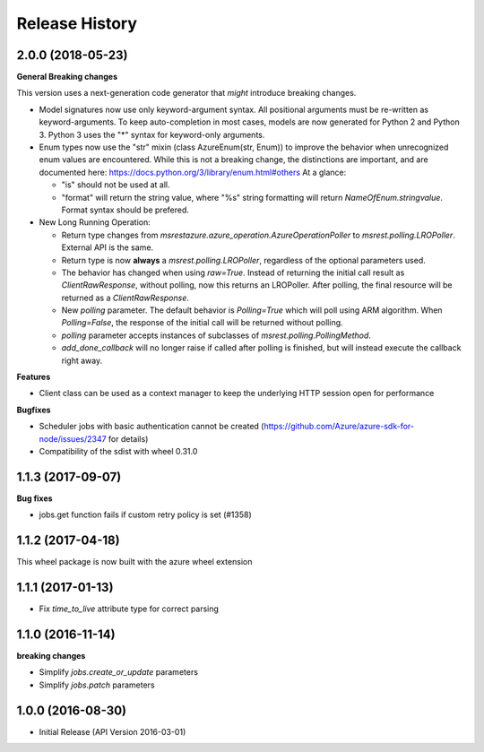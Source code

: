 .. :changelog:

Release History
===============

2.0.0 (2018-05-23)
++++++++++++++++++

**General Breaking changes**

This version uses a next-generation code generator that *might* introduce breaking changes.

- Model signatures now use only keyword-argument syntax. All positional arguments must be re-written as keyword-arguments.
  To keep auto-completion in most cases, models are now generated for Python 2 and Python 3. Python 3 uses the "*" syntax for keyword-only arguments.
- Enum types now use the "str" mixin (class AzureEnum(str, Enum)) to improve the behavior when unrecognized enum values are encountered.
  While this is not a breaking change, the distinctions are important, and are documented here:
  https://docs.python.org/3/library/enum.html#others
  At a glance:

  - "is" should not be used at all.
  - "format" will return the string value, where "%s" string formatting will return `NameOfEnum.stringvalue`. Format syntax should be prefered.

- New Long Running Operation:

  - Return type changes from `msrestazure.azure_operation.AzureOperationPoller` to `msrest.polling.LROPoller`. External API is the same.
  - Return type is now **always** a `msrest.polling.LROPoller`, regardless of the optional parameters used.
  - The behavior has changed when using `raw=True`. Instead of returning the initial call result as `ClientRawResponse`,
    without polling, now this returns an LROPoller. After polling, the final resource will be returned as a `ClientRawResponse`.
  - New `polling` parameter. The default behavior is `Polling=True` which will poll using ARM algorithm. When `Polling=False`,
    the response of the initial call will be returned without polling.
  - `polling` parameter accepts instances of subclasses of `msrest.polling.PollingMethod`.
  - `add_done_callback` will no longer raise if called after polling is finished, but will instead execute the callback right away.

**Features**

- Client class can be used as a context manager to keep the underlying HTTP session open for performance

**Bugfixes**

- Scheduler jobs with basic authentication cannot be created (https://github.com/Azure/azure-sdk-for-node/issues/2347 for details)
- Compatibility of the sdist with wheel 0.31.0

1.1.3 (2017-09-07)
++++++++++++++++++

**Bug fixes**

- jobs.get function fails if custom retry policy is set (#1358)

1.1.2 (2017-04-18)
++++++++++++++++++

This wheel package is now built with the azure wheel extension

1.1.1 (2017-01-13)
++++++++++++++++++

* Fix `time_to_live` attribute type for correct parsing

1.1.0 (2016-11-14)
++++++++++++++++++

**breaking changes**

* Simplify `jobs.create_or_update` parameters
* Simplify `jobs.patch` parameters

1.0.0 (2016-08-30)
++++++++++++++++++

* Initial Release (API Version 2016-03-01)
